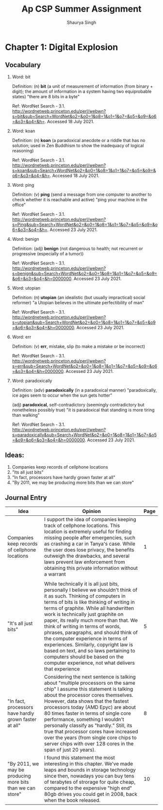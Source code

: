 #+title: Ap CSP Summer Assignment
#+author: Shaurya Singh
#+startup: preview
#+OPTIONS: toc:1

* Chapter 1: Digital Explosion
** Vocabulary
1. Word: bit

   Definition: (n) *bit* (a unit of measurement of information (from binary + digit); the amount of information in a system having two equiprobable states) "there are 8 bits in a byte"

   Ref: WordNet Search - 3.1. http://wordnetweb.princeton.edu/perl/webwn?s=bit&sub=Search+WordNet&o2=&o0=1&o8=1&o1=1&o7=&o5=&o9=&o6=&o3=&o4=&h=. Accessed 18 July 2021.

2.  Word: koan

    Definition: (n) *koan* (a paradoxical anecdote or a riddle that has no solution; used in Zen Buddhism to show the inadequacy of logical reasoning)

    Ref: WordNet Search - 3.1. http://wordnetweb.princeton.edu/perl/webwn?s=koan&sub=Search+WordNet&o2=&o0=1&o8=1&o1=1&o7=&o5=&o9=&o6=&o3=&o4=&h=. Accessed 18 July 2021.

3.  Word: ping

    Definition: (v) *ping* (send a message from one computer to another to check whether it is reachable and active) "ping your machine in the office"

    Ref: WordNet Search - 3.1. http://wordnetweb.princeton.edu/perl/webwn?s=Ping&sub=Search+WordNet&o2=&o0=1&o8=1&o1=1&o7=&o5=&o9=&o6=&o3=&o4=&h=. Accessed 23 July 2021.

4.  Word: benign

    Definition: (adj) *benign* (not dangerous to health; not recurrent or progressive (especially of a tumor))

    Ref: WordNet Search - 3.1. http://wordnetweb.princeton.edu/perl/webwn?s=benign&sub=Search+WordNet&o2=&o0=1&o8=1&o1=1&o7=&o5=&o9=&o6=&o3=&o4=&h=0000000. Accessed 23 July 2021.

5.  Word: utopian

    Definition: (n) *utopian* (an idealistic (but usually impractical) social reformer) "a Utopian believes in the ultimate perfectibility of man"

    Ref: WordNet Search - 3.1. http://wordnetweb.princeton.edu/perl/webwn?s=utopian&sub=Search+WordNet&o2=&o0=1&o8=1&o1=1&o7=&o5=&o9=&o6=&o3=&o4=&h=0000000. Accessed 23 July 2021.

6.  Word: err

    Definition: (v) *err*, mistake, slip (to make a mistake or be incorrect)

    Ref: WordNet Search - 3.1. http://wordnetweb.princeton.edu/perl/webwn?s=err&sub=Search+WordNet&o2=&o0=1&o8=1&o1=1&o7=&o5=&o9=&o6=&o3=&o4=&h=0000000. Accessed 23 July 2021.

7.  Word: paradoxically

    Definition: (adv) *paradoxically* (in a paradoxical manner) "paradoxically,  ice ages seem to occur when the sun gets hotter"

   (adj) *paradoxical*, self-contradictory (seemingly contradictory but nonetheless possibly true) "it is paradoxical that standing is more tiring than walking"

    Ref: WordNet Search - 3.1. http://wordnetweb.princeton.edu/perl/webwn?s=paradoxically&sub=Search+WordNet&o2=&o0=1&o8=1&o1=1&o7=&o5=&o9=&o6=&o3=&o4=&h=0000000. Accessed 23 July 2021.

** Ideas:
1. Companies keep records of cellphone locations
2. "Its all just bits"
3. "In fact, processors have hardly grown faster at all"
4. "By 2011, we may be producing more bits than we can store"

** Journal Entry
#+ATTR_LATEX: :environment longtable :align |p{2.5cm}|p{6.5cm}|p{1cm}|
| Idea                                                       | Opinion                                                                                                                                                                                                                                                                                                                                                                                                                                                                                                                                                                                | Page |
|------------------------------------------------------------+----------------------------------------------------------------------------------------------------------------------------------------------------------------------------------------------------------------------------------------------------------------------------------------------------------------------------------------------------------------------------------------------------------------------------------------------------------------------------------------------------------------------------------------------------------------------------------------+------|
| Companies keep records of cellphone locations              | I support the idea of companies keeping track of cellphone locations. This location is extremely useful for finding missing people after emergencies, such as crashing a car in Tanya's case. While the user does lose privacy, the benefits outweigh the drawbacks, and several laws prevent law enforcement from obtaining this private information without a warrant                                                                                                                                                                                                                |    1 |
|                                                            |                                                                                                                                                                                                                                                                                                                                                                                                                                                                                                                                                                                        |      |
|------------------------------------------------------------+----------------------------------------------------------------------------------------------------------------------------------------------------------------------------------------------------------------------------------------------------------------------------------------------------------------------------------------------------------------------------------------------------------------------------------------------------------------------------------------------------------------------------------------------------------------------------------------+------|
| "It's all just bits"                                       | While technically it is all just bits, personally I believe we shouldn't think of it as such. Thinking of computers in terms of bits is like thinking of writing in terms of graphite. While all handwritten work is technically just graphite on paper, its really much more than that. We think of writing in terms of words, phrases, paragraphs, and should think of the computer experience in terms of experiences. Similarly, copyright law is based on text, and so laws pertaining to computers should be based on the computer experience, not what delivers that experience |    5 |
|------------------------------------------------------------+----------------------------------------------------------------------------------------------------------------------------------------------------------------------------------------------------------------------------------------------------------------------------------------------------------------------------------------------------------------------------------------------------------------------------------------------------------------------------------------------------------------------------------------------------------------------------------------+------|
| "In fact, processors have hardly grown faster at all"      | Considering the next sentence is talking about "multiple processors on the same chip" I assume this statement is talking about the processor cores themselves. However, data shows that the fastest processors today (AMD Epyc) are about 80 times faster in terms of single core performance, something I wouldn't personally classify as "hardly." Still, its true that processor cores have increased over the years (from single core chips to server chips with over 128 cores in the span of just 20 years).                                                                     |    8 |
|------------------------------------------------------------+----------------------------------------------------------------------------------------------------------------------------------------------------------------------------------------------------------------------------------------------------------------------------------------------------------------------------------------------------------------------------------------------------------------------------------------------------------------------------------------------------------------------------------------------------------------------------------------+------|
| "By 2011, we may be producing more bits than we can store" | I found this statement the most interesting in this chapter. We've made leaps and bounds in storage technology since then, nowadays you can buy tens of terabytes of strorage for quite cheap, compared to the expensive "high end" 80gb drives you could get in 2008, back when the book released.                                                                                                                                                                                                                                                                                    |   10 |

